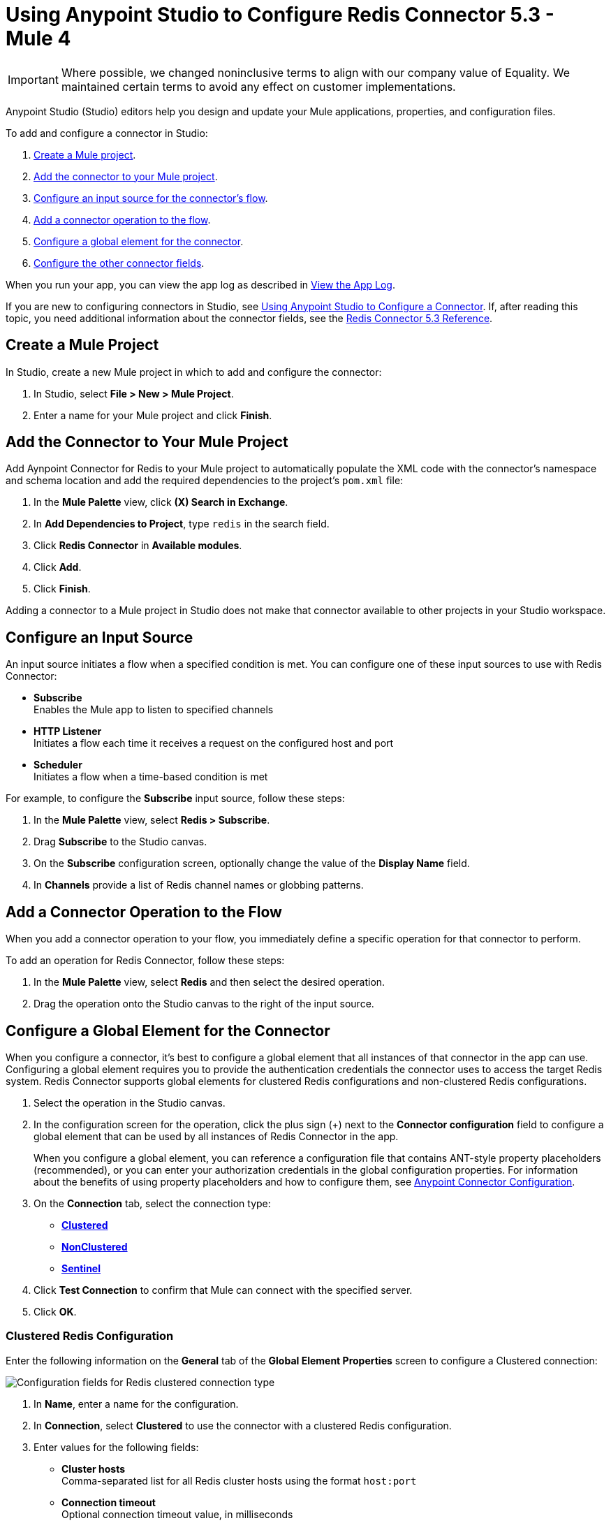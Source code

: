 = Using Anypoint Studio to Configure Redis Connector 5.3 - Mule 4

[IMPORTANT]
Where possible, we changed noninclusive terms to align with our company value of Equality. We maintained certain terms to avoid any effect on customer implementations.

Anypoint Studio (Studio) editors help you design and update your Mule applications, properties, and configuration files.

To add and configure a connector in Studio:

. <<create-mule-project,Create a Mule project>>.
. <<add-connector-to-project,Add the connector to your Mule project>>.
. <<configure-input-source,Configure an input source for the connector's flow>>.
. <<add-connector-operation,Add a connector operation to the flow>>.
. <<configure-global-element,Configure a global element for the connector>>.
. <<configure-other-fields,Configure the other connector fields>>.

When you run your app, you can view the app log as described in <<view-app-log,View the App Log>>.

If you are new to configuring connectors in Studio, see xref:connectors::introduction/intro-config-use-studio.adoc[Using Anypoint Studio to Configure a Connector]. If, after reading this topic, you need additional information about the connector fields, see the xref:redis-connector-reference.adoc[Redis Connector 5.3 Reference].

[[create-mule-project]]
== Create a Mule Project

In Studio, create a new Mule project in which to add and configure the connector:

. In Studio, select *File > New > Mule Project*.
. Enter a name for your Mule project and click *Finish*.

[[add-connector-to-project]]
== Add the Connector to Your Mule Project

Add Aynpoint Connector for Redis to your Mule project to automatically populate the XML code with the connector's namespace and schema location and add the required dependencies to the project's `pom.xml` file:

. In the *Mule Palette* view, click *(X) Search in Exchange*.
. In *Add Dependencies to Project*, type `redis` in the search field.
. Click *Redis Connector* in *Available modules*.
. Click *Add*.
. Click *Finish*.

Adding a connector to a Mule project in Studio does not make that connector available to other projects in your Studio workspace.

[[configure-input-source]]
== Configure an Input Source

An input source initiates a flow when a specified condition is met.
You can configure one of these input sources to use with Redis Connector:

* *Subscribe* +
Enables the Mule app to listen to specified channels
* *HTTP Listener* +
Initiates a flow each time it receives a request on the configured host and port
* *Scheduler* +
Initiates a flow when a time-based condition is met

For example, to configure the *Subscribe* input source, follow these steps:

. In the *Mule Palette* view, select *Redis > Subscribe*.
. Drag *Subscribe* to the Studio canvas.
. On the *Subscribe* configuration screen, optionally change the value of the *Display Name* field.
. In *Channels* provide a list of Redis channel names or globbing patterns.


[[add-connector-operation]]
== Add a Connector Operation to the Flow

When you add a connector operation to your flow, you immediately define a specific operation for that connector to perform.

To add an operation for Redis Connector, follow these steps:

. In the *Mule Palette* view, select *Redis* and then select the desired operation.
. Drag the operation onto the Studio canvas to the right of the input source.

[[configure-global-element]]
== Configure a Global Element for the Connector

When you configure a connector, it’s best to configure a global element that all instances of that connector in the app can use. Configuring a global element requires you to provide the authentication credentials the connector uses to access the target Redis system. Redis Connector supports global elements for clustered Redis configurations and non-clustered Redis configurations.

. Select the operation in the Studio canvas.
. In the configuration screen for the operation, click the plus sign (+) next to the *Connector configuration* field to configure a global element that can be used by all instances of Redis Connector in the app.
+
When you configure a global element, you can reference a configuration file that contains ANT-style property placeholders (recommended), or you can enter your authorization credentials in the global configuration properties. For information about the benefits of using property placeholders and how to configure them, see xref:connectors::introduction/intro-connector-configuration-overview.adoc[Anypoint Connector Configuration].

. On the *Connection* tab, select the connection type:
* *<<clustered-config,Clustered>>*
* *<<nonclustered-config,NonClustered>>*
* *<<sentinel-config,Sentinel>>*
. Click *Test Connection* to confirm that Mule can connect with the specified server.
. Click *OK*.

[[clustered-config]]
=== Clustered Redis Configuration

Enter the following information on the *General* tab of the *Global Element Properties* screen to configure a Clustered connection:

image::redis-basic-config-clustered.png[Configuration fields for Redis clustered connection type]

. In *Name*, enter a name for the configuration.
. In *Connection*, select *Clustered* to use the connector with a clustered Redis configuration.
. Enter values for the following fields:
* *Cluster hosts* +
Comma-separated list for all Redis cluster hosts using the format `host:port`
* *Connection timeout* +
Optional connection timeout value, in milliseconds
* *Entry Ttl*
Optional default time-to-live value to set on keys stored through the connector
*Password* +
Redis password for server authentication
. Click *Test Connection*.
. Click *OK*.

[[nonclustered-config]]
=== Nonclustered Redis Configuration

Enter the following information on the *General* tab of the *Global Element Properties* screen to configure a non-clustered connection:

image::redis-basic-config.png[Configuration fields for Redis non-clustered connection type]

. In *Name*, enter a name for the configuration.
. In *Connection*, select *NonClustered* to use the connector with a non-clustered Redis configuration.
. Enter values for the following fields:
* *Host* +
Host for the Redis server
* *Port* +
Port on which the non-clustered server is running
*Connection Timeout* +
Optional connection timeout value, in milliseconds
* *Entry Ttl* +
Optional default time-to-live value to set on keys stored through the connector.
* *Password* +
Password for server authentication.
. Click *Test Connection*.
. Click *OK*.


[[sentinel-config]]
== Sentinel Configuration

Sentinel provides a high-availability solution in case of failure on your Redis cluster.

To configure a Sentinel connection:

. On the *General* tab of the *Global Element Properties*, enter a name for the configuration.
. In *Connection*, select *Sentinel* to use the connector with a non-clustered Redis configuration.
. Enter values for the following fields:
* *Sentinels hosts* +
Sentinel addresses that monitor the Redis master host to which the connector will connect
* *Master name* +
Name of the Redis master for which Sentinel discovers and returns the address of the master instance to connect to
* *Sentinel password* +
Password for Sentinel server authentication
* *Index* +
Index of the database that the pool uses
* *Password* +
Password for Redis server authentication
* *Entry ttl* +
Optional default time-to-live value to set on keys stored through the connector
. Click *Test Connection*.
. Click *OK*.

[[configure-tls]]
=== TLS Configuration

To enable and configure TLS for your app:

. In the *Connection* section for the configuration, click the *Security* tab.
. To configure a truststore, in *TLS Configuration*, select *Edit inline* and provide the following values:
* *Path* +
Location of the truststore file.
* *Password* +
Password for the truststore file.
* *Type* +
File format of the truststore file.
* *Algorithm* +
Algorithm the truststore uses.
* *Insecure* +
Boolean that determines whether or not to validate the truststore. If set to `true`, no validation occurs. The default value is `false`.
. To configure a keystore, enter the following values:
* *Type* +
Optionally specify the file format of the keystore file. The default value is `JKS`.
* *Path* +
Optionally specify the location of the keystore file. This can be used for two-way authentication for the connector.
* *Alias* +
Attribute that indicates the alias of the key to use when the keystore contains many private keys. If not defined, the first key in the file is used by default.
* *Key password* +
Key manager password, which is the password for the private key inside the keystore.
* *Password* +
Store password for the keystore file. This is required only if the *Key Store Location* is configured.
** *Algorithm* +
Algorithm used in the keystore.
. Click *Test Connection*.
. Click *OK*.

[[view-app-log]]
== View the App Log

You can view the app log for the connector as follows:

* If you’re running the app from the Anypoint Platform, the output is visible in the Anypoint Studio *Console* window.
* If you’re running the app using Mule from the command line, the app log is visible in your OS console.

Unless the log file path was customized in the app’s log file (`log4j2.xml`), you can also view the app log in
`MULE_HOME/logs/<app-name>.log`.

For more information about the app log, see xref:mule-runtime::logging-in-mule.adoc[Configuring Logging].

== Next Step

After you configure a global element and connection information, configure the other fields for the connector.

== See Also

* xref:connectors::introduction/introduction-to-anypoint-connectors.adoc[Introduction to Anypoint Connectors]
* https://help.mulesoft.com[MuleSoft Help Center]
